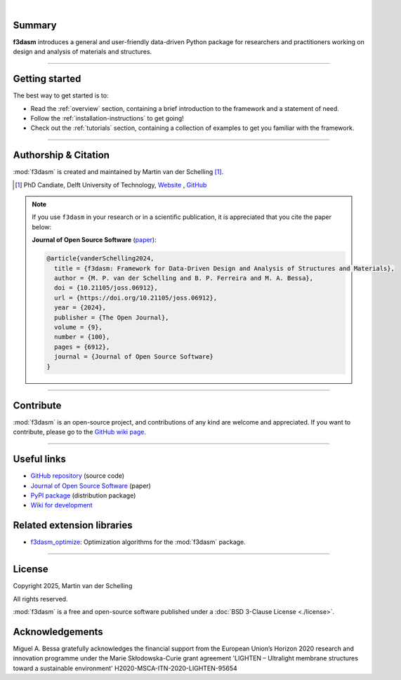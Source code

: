 .. image:: ./img/f3dasm_logo_long.png
    :align: center
    :width: 70%

|

Summary
-------
**f3dasm** introduces a general and user-friendly data-driven Python package for researchers and practitioners working on design and analysis of materials and structures.


.. image:: ./img/data-driven-process.png
    :align: center
    :width: 100%

----

Getting started
---------------
The best way to get started is to:

* Read the :ref:`overview` section, containing a brief introduction to the framework and a statement of need.
* Follow the :ref:`installation-instructions` to get going!
* Check out the :ref:`tutorials` section, containing a collection of examples to get you familiar with the framework.

----

Authorship & Citation
---------------------
:mod:`f3dasm` is created and maintained by Martin van der Schelling [1]_.

.. [1] PhD Candiate, Delft University of Technology, `Website <https://mpvanderschelling.github.io/>`_ , `GitHub <https://github.com/mpvanderschelling/>`_

.. note::

   If you use ``f3dasm`` in your research or in a scientific publication, it is appreciated that you cite the paper below:

   **Journal of Open Source Software** (`paper <https://doi.org/10.21105/joss.06912>`_):

   .. code-block:: bibtex

      @article{vanderSchelling2024,
        title = {f3dasm: Framework for Data-Driven Design and Analysis of Structures and Materials},
        author = {M. P. van der Schelling and B. P. Ferreira and M. A. Bessa},
        doi = {10.21105/joss.06912},
        url = {https://doi.org/10.21105/joss.06912},
        year = {2024},
        publisher = {The Open Journal},
        volume = {9},
        number = {100},
        pages = {6912},
        journal = {Journal of Open Source Software}
      }


----

Contribute
----------
:mod:`f3dasm` is an open-source project, and contributions of any kind are welcome and appreciated. If you want to contribute, please go to the `GitHub wiki page <https://github.com/bessagroup/f3dasm/wiki>`_.

----

Useful links
------------
* `GitHub repository <https://github.com/bessagroup/F3DASM/tree/main>`_ (source code)
* `Journal of Open Source Software <https://doi.org/10.21105/joss.06912>`_ (paper)
* `PyPI package <https://pypi.org/project/f3dasm/>`_ (distribution package)
* `Wiki for development <https://github.com/bessagroup/F3DASM/wiki>`_

Related extension libraries
---------------------------
* `f3dasm_optimize <https://github.com/bessagroup/f3dasm_optimize>`_: Optimization algorithms for the :mod:`f3dasm` package.

----

License
-------
Copyright 2025, Martin van der Schelling

All rights reserved.

:mod:`f3dasm` is a free and open-source software published under a :doc:`BSD 3-Clause License <./license>`.

Acknowledgements
----------------

Miguel A. Bessa gratefully acknowledges the financial support from the European Union’s Horizon 2020 research and innovation programme under the Marie Skłodowska-Curie grant agreement 'LIGHTEN – Ultralight membrane structures toward a sustainable environment' H2020-MSCA-ITN-2020-LIGHTEN-95654